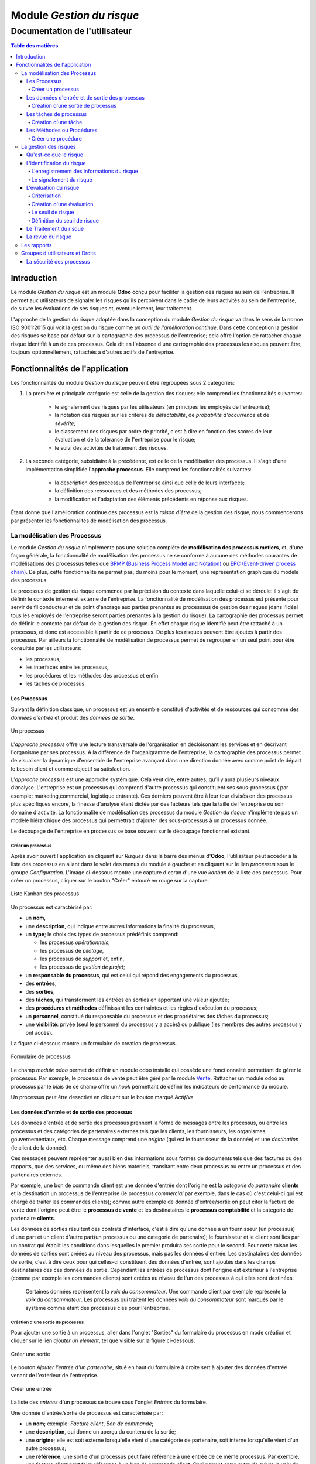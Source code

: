 .. _user_documentation:

==========================
Module `Gestion du risque`
==========================

------------------------------
Documentation de l'utilisateur
------------------------------

.. contents:: Table des matières
    :local:

Introduction
============

Le module `Gestion du risque` est un module **Odoo** conçu pour faciliter la gestion des risques au sein de
l'entreprise. Il permet aux utilisateurs de signaler les risques qu'ils perçoivent dans le cadre de leurs activités au
sein de l'entreprise, de suivre les évaluations de ses risques et, eventuellement, leur traitement.

L'approche de la gestion du risque adoptée dans la conception du module `Gestion du risque` va dans le sens de la norme  ISO 9001:2015 qui voit la gestion
du risque comme *un outil de l'amélioration continue*. Dans cette conception la gestion des risques se base par défaut sur la cartographie des processus de
l'entreprise; cela offre l'option de rattacher chaque risque identifié à un de ces  processus. Cela dit en l'absence d'une cartographie des processus les
risques peuvent être, toujours optionnellement, rattachés à d'autres actifs de l'entreprise.

Fonctionnalités de l'application
================================
Les fonctionnalités du module `Gestion du risque` peuvent être regroupées sous 2 catégories:

#. La première et principale catégorie est celle de la gestion des risques; elle comprend les fonctionnalités suivantes:

    - le signalement des risques par les utilisateurs (en principes les employés de l'entreprise);
    - la notation des risques sur les critères de *détectabilité*, de *probabilité d'occurrence* et de *sévérite*;
    - le classement des risques par ordre de priorité, c'est à dire en fonction des scores de leur évaluation et de la tolérance de l'entreprise pour le risque;
    - le suivi des activités de traitement des risques.

#. La seconde catégorie, subsidiaire à la précédente, est celle de la modélisation des processus. Il s'agit d'une implémentation simplifiée l'**approche processus**. Elle comprend les fonctionnalités suivantes:

    - la description des processus de l'entreprise ainsi que celle de leurs interfaces;
    - la définition des ressources et des méthodes  des processus;
    - la modification et l'adaptation des éléments précédents en réponse aux risques.

Étant donné que l'amélioration continue des processus est la *raison d'être* de la gestion des risque, nous commencerons par présenter les fonctionnalités de modélisation des processus.


La modélisation des Processus
-----------------------------

Le module `Gestion du risque` n'implémente pas une solution complète de **modélisation des processus metiers**, et, d'une façon générale, la fonctionnalité de modélisation des processus
ne se conforme à aucune des méthodes courantes de  modélisations des processsus telles que `BPMP (Business Process Model and Notation) <https://www.omg.org/bpmn/>`_ ou
`EPC (Event-driven process chain) <https://fr.wikipedia.org/wiki/Chaines_de_processus_%C3%A9v%C3%A9nementielles>`_.
De plus, cette fonctionnalité ne permet pas, du moins pour le moment, une représentation graphique du modèle des
processus.

Le processus de gestion du risque commence par la précision du contexte dans laquelle celui-ci se déroule: il s'agit de définir le contexte interne et externe de l'entreprise. La fonctionnalité de modélisation des processus est présente pour servir de fil conducteur et de point d'ancrage aux parties prenantes au processsus de gestion des risques (dans l'idéal
tous les employés de l'entreprise seront parties prenantes à la gestion du risque). La cartographie des processus permet de définir le contexte par défaut de la gestion des risque. En effet chaque risque identifié peut être rattaché à un processus, et donc est accessible à partir de
ce processus. De plus les risques peuvent être ajoutés à partir des processus. Par ailleurs la fonctionnalité de modélisation de processus permet de regrouper en un seul point pour être consultés par les utilisateurs:

- les processus,
- les interfaces entre les processus,
- les procédures et les méthodes des processus et enfin
- les tâches de processus

Les Processus
#############
Suivant la définition classique, un processus est un ensemble constitué d'activités et de ressources qui consomme des *données d'entrée* et produit des *données de sortie*.

.. figure:: img/process.jpg
    :width: 595px
    :align: center
    :height: 295px
    :alt: Process
    :figclass: align-center

    Un processus

L'*approche processus* offre une lecture transversale de l'organisation en décloisonant les services et en décrivant l'organisme par ses processus. A la différence de l'organigramme de l'entreprise, la cartographie des processus permet de visualiser la dynamique d'ensemble de l'entreprise avançant dans une direction donnée avec comme point de départ le besoin client et comme objectif sa satisfaction.

L’*approche processus* est une approche systémique. Cela veut dire, entre autres, qu’il y aura plusieurs niveaux d’analyse. L'entreprise est un processus qui comprend d'autre processus qui constituent ses sous-processus ( par exemple: marketing,commercial, logistique entrante). Ces derniers peuvent être à leur tour divisés en des processus plus spécifiques encore, la finesse d'analyse étant dictée par des facteurs tels que la taille de l'entreprise ou son  domaine d'activité. La fonctionnalite de modélisation des processus du module *Gestion du risque* n'implémente pas un modèle hiérarchique des processus qui permettrait d'ajouter des sous-processus à un processus donnée.

Le découpage de l'entreprise en processus se base souvent sur le découpage fonctionnel existant.

Créer un processus
********************
Après avoir ouvert l'application en cliquant sur `Risques` dans la barre des menus d'**Odoo**, l'utilisateur peut
acceder à la liste des processus en allant dans le volet des menus du module à gauche et en cliquant sur le lien
*processus* sous le groupe *Configuration*. L'image ci-dessous montre une capture d'ecran d'une vue *kanban* de la
liste des processus. Pour créer un processus, cliquer sur le bouton "Créer" entouré en rouge sur la capture.

.. figure:: img/process_list.png
    :width: 576px
    :align: center
    :height: 277px
    :alt: Processes List
    :figclass: align-center

    Liste Kanban des processus

Un processus est caractérisé par:

- un **nom**,
- une **description**, qui indique entre autres informations la finalité du processus,
- un **type**; le choix des types de processus prédéfinis comprend:

  * les processus *opérationnels*,
  * les processus de *pilotage*,
  * les processus de *support* et, enfin,
  * les processus de *gestion de projet*;

- un **responsable du processus**, qui est celui qui répond des engagements du processus,
- des **entrées**,
- des **sorties**,
- des **tâches**, qui transforment les entrées en sorties en apportant une valeur ajoutée;
- des **procédures et méthodes** définissant les contraintes et les règles d'exécution du processus;
- un **personnel**, constitué du responsable du processus et des propriétaires des tâches du processus;
- une **visibilité**: privée (seul le personnel du processus y a accès) ou publique (les membres des autres processus y ont accès).

La figure ci-dessous montre un formulaire de creation de processus.

.. figure:: img/process_form.png
    :width: 574px
    :align: center
    :height: 288px
    :alt: Processes List
    :figclass: align-center

    Formulaire de processus

Le champ `module odoo` permet de définir un module odoo installé qui possède une fonctionnalité permettant de gérer le processus. Par exemple, le processus de vente peut être géré par le module `Vente <https://www.odoo.com/documentation/user/11.0/fr/sales.html>`_. Rattacher un module odoo au processus par le biais de ce champ offre un *hook* permettant de définir les indicateurs de performance du module.

Un processus peut être desactivé en cliquant sur le bouton marqué *Actif/ve*

Les données d'entrée et de sortie des processus
###############################################
Les données d'entrée et de sortie des processus prennent la forme de messages entre les processus, ou entre les processus et des catégories de partenaires externes tels que les clients, les fournisseurs, les organismes gouvernementaux, etc. Chaque message comprend une *origine* (qui est le fournisseur de la donnée) et une *destination* (le client de la donnée).

Ces messages peuvent représenter aussi bien des informations sous formes de documents tels que des factures ou des rapports, que des services, ou même des biens materiels, transitant entre deux processus ou entre un processus et des partenaires externes.

Par exemple, une bon de commande client est une donnée d'entrée dont l'origine est la *catégorie de partenaire* **clients** et la destination un processus de l'entreprise (le processus *commercial* par exemple, dans le cas où c'est celui-ci qui est chargé de traiter les commandes clients); comme autre exemple de donnée d'entrée/sortie on peut citer la facture de vente dont l'origine peut être le **processus de vente** et les destinataires le **processus comptabilité** et la categorie de partenaire **clients**.

Les données de sorties résultent des contrats d'interface, c'est à dire qu'une donnée a un fournisseur (un processus) d'une part et un client d'autre part(un processus ou une categorie de partenaire); le fournisseur et le client sont liés par un contrat qui établit les conditions dans lesquelles le premier produira ses sortie pour le second. Pour cette raison les données de sorties sont créées au niveau des processus, mais pas les données d'entrée. Les destinataires des données de sortie, c'est à dire ceux pour qui celles-ci constituent des données d'entrée, sont ajoutés dans les champs destinataires des ces données de sortie. Cependant les entrées de processus dont l'origine est exterieur à l'entreprise (comme par exemple les commandes clients) sont créées au niveau de l'un des processus à qui elles sont destinées.

    Certaines données représentent la *voix du consommateur*. Une commande client par exemple représente la *voix du consommateur*. Les processus qui traitent les données *voix du consommateur* sont marqués par le système comme étant des processus clés pour l'entreprise.

Création d'une sortie de processus
**********************************
Pour ajouter une sortie à un processus, aller dans l'onglet "Sorties" du formulaire du processus en mode création et cliquer sur le lien *ajouter un element*, tel que visible sur la figure ci-dessous.

.. figure:: img/process_form_add_output.png
    :width: 545px
    :align: center
    :height: 243px
    :alt: Add Output
    :figclass: align-center

    Créer une sortie

Le bouton `Ajouter l'entrée d'un partenaire`, situé en haut du formulaire à droite sert à ajouter des données d'entrée venant de l'exterieur de l'entreprise.

.. figure:: img/process_form_add_input.png
    :width: 520px
    :align: center
    :height: 283px
    :alt: Add Input
    :figclass: align-center

    Créer une entrée

La liste des *entrées* d'un processus se trouve sous l'onglet *Entrées* du formulaire.

Une donnée d'entrée/sortie de processus est caractérisée par:

- un **nom**; exemple: *Facture client*, *Bon de commande*;
- une **description**, qui donne un aperçu du contenu de la sortie;
- une **origine**; elle est soit externe lorsqu'elle vient d'une catégorie de partenaire, soit interne lorsqu'elle vient d'un autre processus;
- une **référence**; une sortie d'un processus peut faire référence à une entrée de ce même processus. Par exemple, une facture client peut faire référence à un bon de commande client. Ceci permet entre autre de suivre la voix du client à travers les opérations de l'entreprise.
- des **canaux autorisés**; les données de sorties sont transmis à leurs destinataires à travers des canaux prédéfinis: ce peut être par email, par téléphone ou *remise en main propre*;
- des **destinataires**: destinataires internes et/ou destinataires externes.
- des **pièces jointes**, pour apporter des précisions sur le contenu de la sortie; exemple: un modèle de facture;

Le formulaire de creation des entrées est le même que celui des sorties, ls seules différences au moment de son
invocation étant le champs de l'origine ainsi que l'origine par défaut sélectionnée.

la figure ci-après présente un aperçu du formulaire de creation d'une sortie.

.. figure:: img/output_form.png
    :width: 544px
    :align: center
    :height: 319px
    :alt: Add Input/Ouput
    :figclass: align-center

    Formulaire des données de sortie.

Les tâches de processus
#######################
Les différentes tâches d'un processus représentent les activités qui concourrent à transformer les entrées de ce processus en sortie. Une tâche est caracterisée par:

- le **processus** auquel elle appartient,
- un **nom**,
- une **description* de la tâche**,
- un **propriétaire**, c'est à dire l'employé à qui la tâche est assignée,
- une **fréquence** d'exécution de la tâche (journalière, hebdomadaire, mensuelle, trimestrielle ou annuelle); ceci permet aux utilisateurs de savoir quelles sont leurs responsabilités pour chaque période.

Création d'une tâche
********************
La liste des tâches d'un processus donné est accessible à partir du formulaire de ce dernier en cliquant sur le bouton *tâches* tel qu'indiqué sur la figure ci-après:

.. figure:: img/process_tasks.png
    :width: 543px
    :align: center
    :height: 202px
    :alt: Process task button
    :figclass: align-center

    Acceder aux tâches du processus

Sur la page listant les tâches, cliquer sur le bouton *Créer* pour ajouter une tâche au processus.

Les Méthodes ou Procédures
##########################

Les méthodes contiennent les instructions et les règles à suivre pour exécuter les processus auxquels elles sont
attachées.
Les procédures sont souvent considérées comme le principal, si ce n'est l'unique, point de défaillance des processus,
raison pour laquelle l'amélioration des processus commence souvent par un examen minitieux des procédures de ceux-ci.

Les procédures sont produites par les processus de type *pilotage*. Chaque procédure doit donc faire référence à une
sortie d'un processus de pilotage. Ainsi des documents peuvent être attachés à une procédure via la donnée de sortie à
laquelle elle fait référence.

*À faire*: Ajouter la gestion des versions aux procedures

Créer une procédure
*******************
La liste des procédures d'un processus donné sont accessibles de la même façon que celle des tâches, mais en cliquant sur le bouton intitulé *Procédures*.

Sur la page listant les procédures, il faut cliquer sur le bouton *Créer* pour ajouter une nouvelle procédure au
processus.

Une procédure est caractérisée par:

- son **titre**,
- son **contenu**; c'est ici qu'est détaillée la procédure,
- le **processus auquel** elle est rattachée,
- la **référence de la sortie** d'un processus de pilotage.

La figure ci-après présente un aperçu du formulaire de création de procédure.

.. figure:: img/method_form.png
    :width: 525px
    :align: center
    :height: 268px
    :alt: Process Method form
    :figclass: align-center

    Formulaire des procédures

La gestion des risques
----------------------

Les fonctionnalités de gestion des risques permettent de gérer les aspects suivant du processus de gestion des risques:

- l'identification des risques,
- l'évaluation des risques,
- le traitement des risques et
- la revue des risques.

Qu'est-ce que le risque
#######################

Le mot risque contient 2 idées clés: *incertitude* et *résultat*. Dans l'usage commun, le risque est plus souvent
associé aux résultats négatifs qu'aux positifs, mais en général les deux types de résultats sont présents. L'idée de
résultat peut ếtre élargie à celles de *buts* et d'*objectifs*. Un conducteur qui brûle un feu rouge a 2 objectifs
immédiats: gagner du temps au lieu d'attendre le feu vert, et éviter de causer un accident. Il existe une incertitude
quand à l'atteinte de ces 2 objectifs. le premier objectif se rapporte à un résultat positif (gagner du temps) et le
second à un resultat négatif (éviter un accident).

Suivant la définition de la norme iso 31000:2019 le risque peut être considéré comme l'*effet de l'incertitude sur les objectifs*. Cet effet peut être positif ou négatif: Ainsi nous avons des risques positifs que nous nommons *opportunités* et des risques négatifs que nous nommons *menaces*. Le module *Gestion du risque* entend le risque comme la conjonction de la *conséquence d'un événement* (tel qu'un accident survenant suite au non respect du feu rouge) et *la probabilité d'occurence* dudit événement. Un autre aspect à prendre en compte dans la définition du risque est la capacité de l'agent ou du sujet exposé au risque à *détecter* l'occurence du risque considéré.

L'identification du risque
##########################

Les utilisateurs peuvent signaler des risques touchant les processus ou d'autres actifs de l'entreprise. Pour ce faire ils peuvent acceder au registre des risques:

- soit en cliquant sur le menu *Registre des risques* dans le volet des menus (voir figure ci-dessous); par défaut seul les risques confirmés sont listés;
- soit, pour acceder aux risque d'un processus en particulier, en cliquant sur le bouton *risques* du formulaire dudit processus.

.. figure:: img/risk_register_menu.png
    :width: 498px
    :align: center
    :height: 240px
    :alt: Risk Register Access
    :figclass: align-center

    Registre des risques

La creation d'un risque se fait en 2 étapes:

- l'enregistrement des informations sur le risque et
- le signalement proprement dit du risque.

L'enregistrement des informations du risque
*******************************************

Les informations sur le risque comprennent principalement:

- la classe du risque,
- le nom du risque,
- la description du risque,
- la (les) cause(s) du risque et
- la (les) conséquence(s) du risque.

Ces informations constituent une entité à part, différente de celle qui répresente le signalement du risque proprement dit; cette séparation permet la réutilisation des informations d'un risque particulier pour d'autres signalements.

Le signalement du risque
************************
En cliquant sur le bouton *Créer* de la page du registre des risques l'utilisateur accède au formulaire de signalement du risque, dont un aperçu est présenté dans la figure ci-dessous. Pour signaler un risque les informations suivantes doivent être renseignées:

- l'enregistrement contenant les informations sur le risque; celui ci peut être recherché par son nom ou sa description, en saisissant des termes que ceux-ci sont susceptible de contenir dans le champ **Risque**; s'il n'existe pas de risque contenant les termes saisis, on peut en créer un en cliquant sur les derniers lien du menu déroulant de ce champ. Lorsque le champ *Risque* est renseigné, les informations du risque sont affichés dans l'onget *Détails du risque* du formulaire;
- le type de risque: il peut s'agir d'une menace (risque négatif), le type par défaut, ou d'une opportunité (risque positif);
- l'actif affecté par le risque: il peut s'agir d'un processus ou de tout objet *referençable* de la base de données **Odoo**.

.. figure:: img/risk_form.png
    :width: 527px
    :align: center
    :height: 262px
    :alt: Risk Form
    :figclass: align-center

    Formualaire de signalement des risques

Après le signalement du risque, celui-ci doit être confirmé pour que la phase d'idenfication du risque soit achevée et que puisse commencer la phase d'évaluation du risque. Par défaut, seuls les utilisateurs appartenant au groupe *Risk Manager* (*cf.* `Groupes d'utilisateurs et Droits`_) peuvent confirmer le risque. Ils le font en cochant le champ *Confirmé* du formulaire de signalement du risque.

Les utilisateurs du groupe *Risk Manager* peuvent également fixer la date de réévaluation du risque (il est de 90 jours par défaut), qui est la date au delà de laquelle le signalement du risque devient obsolète et donc inactif.
Le formulaire du risque comporte un bouton pour désactiver / activer le risque. Si un risque inactif est activé, cela a le même effet que si l'on venait de le signaler.

L'évaluation du risque
######################

Critérisation
*************

Chaque risque est évalué suivant 3 critères; chacun des critères du risque est mesuré sur une échelle à 5 valeur qualitative correspondant à des **score** allant de 1 à 5. La multiplication des scores des 3 critères permet d'obtenir le **Facteur Risque** qui permettra de hiérarchiser les risques. La signification de chaque critère est donnée ci-après:

La détectabilité
    La détectabilité du risque mesure la capacité de l'organisme affecté par le risque à constater, à se rendre compte éffectivement de l'occurence du risque.

    Quelques fois la constation de l'occurrence du risque est immédiate, par exemple dans le cas des risques météorologique. S'il y a forte chute de neige ou violente tempête il est difficile de ne pas s'en rendre compte.

    D'autre fois la détection de l'occurrence du risque nécessitera: c'est le ca pour par exemples les risques de fraude interne, les risques d'intrusion informatique, etc.

    Un exemple peut aider à comprendre la notion de détectabilité: imaginons une entreprise de négoce possédant un entrepôt de stockage de la marchandise; on désire évaluer le risque de fraude interne (vol de marchandises) dans cet entrepôt. La détectabilité permet de répondre à cette question: si un vol survenait dans cet entrepôt, combien de temps passerait avant que l'entreprise s'en rende compte? Dans cet exemple, si les contrôles et les inventaires physiques sont fréquents, disons une fois par mois, la détectabilité serait plus élevée que si ceux-ci survenaient seulement une fois par semestre par exemple.

    La particularité de la détectabilité est que son évaluation change selon que le risque est positif ou négatif. En effet, les scores attribués à chaque niveau de l'échelle de détectabilité pour les **menaces** évoluent en sens inverse de ceux attribués pour les **opportunités**. Cela se comprend facilement si on considère comment le *facteur risque* est calculé (*cf* `Création d'une évaluation`_). Dans le cas d'une menace comme dans l'exemple ci-dessous une grande capacité à détecter les occurrences fait baisser le score du risque, alors que quand il s'agit d'une opportunité, plus la capacité de l'entreprise à  détecter l'occurrence de l'opportunité est grande, plus elle a de chance de concrétiser cette opportunité, et plus le score du risque est élevé.

    Le tableau suivant donne l'échelle utilisée pour mesurer la détectabilité ainsi que les score attribué à chacun des niveau:

    .. csv-table:: Échelle de *détectabilité*
       :header: "Niveau", "Score menace", "Score Opportunité"
       :widths: 30, 10, 10

       "*Continu*", 1, 5
       "*Élevé*", 2, 4
       "*Moyen*", 3, 3
       "*Faible*", 4, 2
       "*Minimal*", 5, 1

La sévérité
    La sévérité du risque mesure l'impact que l'occurrence du risque aurait sur les activités de l'organisme impacté  par le risque. Cet impact s'exprime souvent en terme de perte financière. Dans le module *Gestion du risque* cependant la séverité du risque est mesurée à l'aide de l'échelle suivant:

    .. csv-table:: Échelle de *Sévérité*
       :header: "Niveau", "Score"
       :widths: 50, 10

       "*Faible*", 1
       "*Moyen*", 2
       "*Élevé*", 3
       "*Très élevé*", 4
       "*Maximal*", 5

    Le volet commentaire du formulaire d'évaluation du risque peut être utilisé pour apporter plus de détail sur la nature et l'étendue de l'impact du risque.

L'Occurrence :
    L'occurrence mesure la *probabilité* que le risque se concrétise.

    La nécessité d'un raisonnement probabiliste découle de la connaissance incomplète qui entraîne une incertitude. Il est donc essentiel pour l'analyse du risque qui est l'effet de l'incertitude sur les objectifs.

    La notion de probabilité n'est pas toujours bien comprise. Il est courant de croire que la *probabilité* peut être mesurée, le terme *mesurer* etant entendu ici dans le sens strict de *déterminer et quantifier de façon objective une propriété par comparaison avec un standard*, à la façon dont on peut par exemple mesurer un distance ou un volume. La croyance que la probabilité peut être mesurée est erronée. La probabilité que nous attribuons à un événement décrit nos connaissances à son sujet et notre degré de conviction rationnelle que cet événement se produira. Et la probabilité n'est pas juste une opinion. Le physicien `E. T. Jaynes <https://en.wikipedia.org/wiki/Edwin_Thompson_Jaynes>`_ affirme que l'attribution d'une
    probabilité est *subjective* dans le sens où il ne décrit qu'un état de la connaissance, et non pas quelque chose qui pourrait être mesurée dans une expérience physique.

    En ce sens, la probabilité est une méthode descriptive qui comble le vide laissé par les informations manquantes sur un événement donné.

    Les scientifiques expriment parfois la probabilité par un nombre compris entre 0 (impossible) et 1 (certain). Cela peut porter à croire que la probabilité peut être mesuré de la même façon que la température d'un objet. Ce n'est pas le cas. Lorsque des physiciens disent qu'un evenement donné a une probabilité de 1 sur 3.000.000 par exemple, ils utilisent les données expérimentales en leur possession et leur connaissances du sujet pour calculer cette probabilité.

    Les probabilités peuvent être exprimées qualitativement ou quantitativement. Ce qu'il est important de retenir c'est que ces échelles quantitatives ne sont pas des mesures, mais des *quantifications* des probabilités. Des mesures,     telles que les indicateurs clés des risques, peuvent faire partie des connaissances utilisées pour attribuer la  probabilité. Mais ces indicateurs ne sont pas une mesure de la probabilité.

    Souvent les fréquences d'un événement sont utilisées pour attribuer la probabilité, mais la fréquence est habituellement différente de la probabilité d'un événement particulier avec ses propres circonstances. Supposons qu'en moyenne une personne sur 100.000.000 soit tué par des lions chaque année en Afrique. La fréquence annuelle des morts suite à des attaques des lions sur un continent ne peut pas être une *mesure* de la probabilité de se faire tuer par un lion dans des circonstances particulières. Si un individu se trouve par exemple en plein milieu de la savane du Serengeti à pied en pleine nuit, savoir qu'une personne sur 100 millions est tué par des lions chaque année en Afrique ne suffira pas à le rassurer.

    Le fait que l'attribution d'une probabilité à un événement soit subjective la rend vulnérable à certains biais tels que l'`ancrage <https://fr.wikipedia.org/wiki/Ancrage_(psychologie)>`_ et l'`heuristique de disponibilité <https://fr.wikipedia.org/wiki/Heuristique_de_disponibilit%C3%A9>`_.

    Le module *Gestion du risque* utilise une échelle quantitative pour attribuer des probabilités au risque. A chaque
    niveau de cette échelle correspond un score entre 1 et 5. Le tableau ci-dessous donne le valeur de cette échelle.

    .. csv-table:: Échelle de l'*Occurrence*
       :header: "Niveau", "Score"
       :widths: 50, 10

       "*Presque impossible*", 1
       "*Improbable*", 2
       "*Probable*", 3
       "*Très probable*", 4
       "*Quasi certain*", 5

Création d'une évaluation
*************************
Par défaut les utilisateurs ayant les droits nécessaires pour ajouter des évaluations aux risques sont ceux du groupe *Risk Manager*. Les risques confirmés peuvent être évalués à tous moment, mais les évaluations doivent être validées par les utilisateurs du groupe *Manager*. Une fois validées, les évaluations ne sont pas modifiables. Il est possible d' obtenir l'évolution d'un risque au cours du temps graçe à l'historique de ses évaluations (*cf.* `Les rapports`_).

Pour ajouter une évaluation à un risque, dans le formulaire en mode lecture du risque en question, cliquer sur le bouton *Évaluation*. Le formulaire du risque qui s'ouvre alors est représenté sur la figure ci-dessous.

Outre les valeurs à assigner à chacun des critères *détectabilité*, *sévérité* et *occurrence*, le formulaire comporte les champs suivant:

- *date de réévaluation*: ce champ permet de fixer la date après laquelle l'évaluation sera obsolète et par conséquent celle de la *revue du risque*; la durée de vie d'une évaluation est de 30 jours par défaut;
- *commentaire*: ce champ permet d'ajouter des détails à l'évaluation, par exemple une estimation de l'impact financier du risque.

.. figure:: img/eval_form.png
    :width: 520px
    :align: center
    :height: 290px
    :alt: Eval Form
    :figclass: align-center

    Formulaire d'évaluation des risques

Le seuil de risque
******************

Le **Seuil du Risque** détermine, pour un risque donné, le **Facteur Risque** *acceptable* pour l'entreprise. Il est
défini par la combinaison des mêmes critères que le **Facteur Risque**: la *détectabilité*, la *sévérité* et l'
*occurrence*. Le **Seuil de Risque** peut être vu comme un moyen de définir un niveau souhaité pour chacun des critères, et peut servir le cas échéant d'objectif de performance pour le traitement du risque.

    Du point de vue du modèle conceptuel des données, le seuil de risque et les critères permettant de le déterminer sont définis au niveau du signalement du risque. Sa connexité à l'évaluation du risque tient au fait que c'est en le comparant au facteur risque que le système détermine si le risque est *acceptable* ou non. Si le facteur risque est supérieur au seuil de risque,     le risque est *inacceptable* et un *traitement du risque* est necessaire pour   ramener le facteur risque à un niveau inférieur ou égal au seuil de risque (*cf.* `Le Traitement du risque`_).


Définition du seuil de risque
*****************************
Par défaut les utilisateurs ayant les droits nécessaires pour définir le **Seuil de Risque** sont ceux du groupe *Risk
Manager*. Le **Seuil de Risque** ne peut être défini que sur les risques confirmés.

Pour définir le **Seuil de Risque**, l'utilisateur doit cliquer sur le bouton *Définir le seuil*, en haut et à gauche du
 formulaire en mode lecture du risque considéré. Le formulaire de définition du seuil qui s'ouvre alors est représenté
 sur la figure ci-dessous.

.. figure:: img/threshold_form.png
    :width: 545px
    :align: center
    :height: 320px
    :alt: Threshold Form
    :figclass: align-center

    Formualaire de définition du seuil de risque

Le Traitement du risque
#######################
Le traitement des risques constitue la phase centrale de la gestion des risques. C’est grâce aux actions réalisées à cette étape que l’organisation pourra de façon concrète réduire les risques auxquels elle est exposée. Ces actions devraient agir sur la *détectabilité*, sur la *sévérité*, sur l'*occurrence*, sur une combinaison de 2, ou sur les 3 critères du risque, lorsque possible.

À ce stade crucial du processus, les acteurs sont donc appelés à identifier, à sélectionner et à mettre en œuvre les mesures devant permettre de réduire les risques à un niveau acceptable. Trois étapes particulières sont ainsi  concernées par le traitement des risques:

#. La première consiste à identifier les mesures potentielles relevant de la prévention, de la préparation, de l’intervention et du rétablissement.
#. L’étape suivante porte sur l’évaluation et la sélection des mesures.
#. Enfin, la dernière est celle de la planification et de la mise en oeuvre des mesures retenues.

Le traitement des risques se décrit ainsi comme un processus de sélection et de mise en œuvre de mesures destinées à réduire les risques.

Le module *Gestion du risque* s'appuie sur le module `Projet
<https://www.odoo.com/documentation/user/13.0/fr/project.html>`_ pour la gestion des activités de traitement des risques. En effet, à l'installation du module *Gestion du risque*, un projet intitulé *Risk Treatment* est créé dans le module
*Projet* pour contenir les activités de traitement des risques.

Après l'identification et l'évaluation d'un risque, si le niveau de celui-ci est *inacceptable*, c'est à dire que le **Facteur Risque** est supérieur au **Seuil de Risque**, une *tâche de project* nommée d'après le risque concerné est ajoutée au projet *Risk Treatment* s'il n'en existe pas déjà un portant le même nom. Cette tâche est destinée à servir de conteneur pour les activités de traitement dudit risque. Un bouton intitulé *Traitement* apparaît alors sur le formulaire du risque concerné: Ce bouton permet d'acceder aux *sous-taches* de la *tache* précédemment créée, lesquelles sous-tâches constituent les activités à proprement parlé de traitement du risque.

La figure ci-dessous donne un aperçu du formulaire en mode lecture d'un risque *inacceptable*.

.. figure:: img/N_risk_form.png
    :width: 528px
    :align: center
    :height: 340px
    :alt: Unacceptable risk Form
    :figclass: align-center

    Risque inacceptable

La figure ci-dessous donne un aperçu de la vue *kanban* des taches de traitement du risque de la précédente figure.

.. figure:: img/treatment_task_kanban.png
    :width: 410px
    :align: center
    :height: 340px
    :alt: Unacceptable risk Form
    :figclass: align-center

    Tâches de traitement du risque

Le formulaire des taches de traitement des risques comportent un champ *Critère cible*, indiqué sur la figure ci-dessous par une flèche. Ce champ permet d'indiquer l'aspect du risque que la tâche de traitement du risque vise à modifier. Ce peut être:

- améliorer la capacité de l'organisation à détecter le risque (*détectabilité*),
- reduire (augmenter dans le cas d'une opportunité) l'impact du risque (*sévérité*) ou encore
- diminuer (augmenter dans le cas d'une opportunité) la probabilité de realisation du risque (*occurrence*).

.. figure:: img/treatment_task_form.png
    :width: 520px
    :align: center
    :height: 350px
    :alt: Unacceptable risk Form
    :figclass: align-center

    Formulaire de tâche de traitement du risque

La revue du risque
##################
À la fin du traitement du risque le risque doit être *revue*. La revue du risque consiste à revérifier les informations du risque, à réévaluer le risque pour confirmer que les objectifs du traitement du risque ont été atteint, et, le cas échéant à mettre en place de nouvelles mesures pour traiter le risque.

Les rapports
------------

Le module `Gestion du risque` ne permet pour le moment de produire que 2 types de rapport:

#. Le resumé du risque: ce rapport donne les informations les plus pertinentes sur un risque donné, à savoir:
    - son intitulé,
    - sa description,
    - sa (ses) cause(s),
    - sa (ses) conséquence(s),
    - dans quel étape du processus de gestion du risque il se trouve: identification, évaluation ou traitement;
    - Son statut (*acceptable*, *inacceptable*)
    - une représentation graphique de l'évalution au cours du temps de son **Facteur Risque** et de son **Seuil de Risque**.

.. figure:: img/risk_summary_report.png
    :width: 520px
    :align: center
    :height: 345px
    :alt: Unacceptable risk Form
    :figclass: align-center

    Resumé du risque

#. Le profil du risque: Ce profil peut être généré pour l'ensemble de l'entreprise ou seulement pour un actif en particulier (un projet ou un processus par exemple). Il comporte la liste des risques actifs et la représentation graphique de la distribution des risques par *catégorie de risque* et par étape du processus de gestion du risque, ainsi qu'un graphique de l'évolution des tâches de gestion des risques qui ont atteint l'étape du *traitement*.

.. figure:: img/risk_profile_1.png
    :width: 475px
    :align: center
    :height: 340px
    :alt: Unacceptable risk Form
    :figclass: align-center

    Profil du risque 1

.. figure:: img/risk_profile_2.png
    :width: 520px
    :align: center
    :height: 300px
    :alt: Unacceptable risk Form
    :figclass: align-center

    Profil du risque 2

Groupes d'utilisateurs et Droits
--------------------------------

Par défaut, 3 groupes d'utilisateurs existent dans l'application *Gestion du risque* à l'installation:

le groupe "Risk User"
    ce groupe regroupe toutes les parties prenantes au processus de gestion du risque, c'est à dire idéalement tous les employés de l'organisation.

    Tous les membres de ce groupe peuvent créer de nouveau risque et consulter tous les risques du registre des risques. Tout utilisateur qui crée un risque peut le modifier tant qu'un utilisateur du groupe *risk manager* ne l'a pas modifier au préalable, pour le confirmer par exemple.

le groupe "Risk Manager"
    Le membre de ce groupe ont les mêmes droits que ceux du groupe précédent, plus les droits supplémentaires suivants:

    - confirmer les risques,
    - modifier les informations des risques à tout moment,
    - évaluer les risques,
    - assigner les risques à traiter.

le groupe "Manager":
    les membres de ce groupes ont les mêmes droits que ceux du groupe précédent, plus les droits supplémentaires suivant:

    - créer des processus et les entités connexes (procédures, tâches, sorties, canaux d'entrée/sortie),
    - valider les évaluations de risque,
    - définir les seuils de risque.

La sécurité des processus
#########################

Les processus ne peuvent être créés ou modifiés que par les utilisateurs du groupe *Manager*.

Sur le plan de la sécurité, 2 types de processus peuvent être crées:

- les processus *public*: ils sont visibles pour tous les employes avec leurs ressources et leurs procédures.
- les processus privé: ces processus et leurs ressources ne peuvent être vus que par les utilisateurs du groupe *Manager* et les employés qui font partie du *personnel* du processus.
